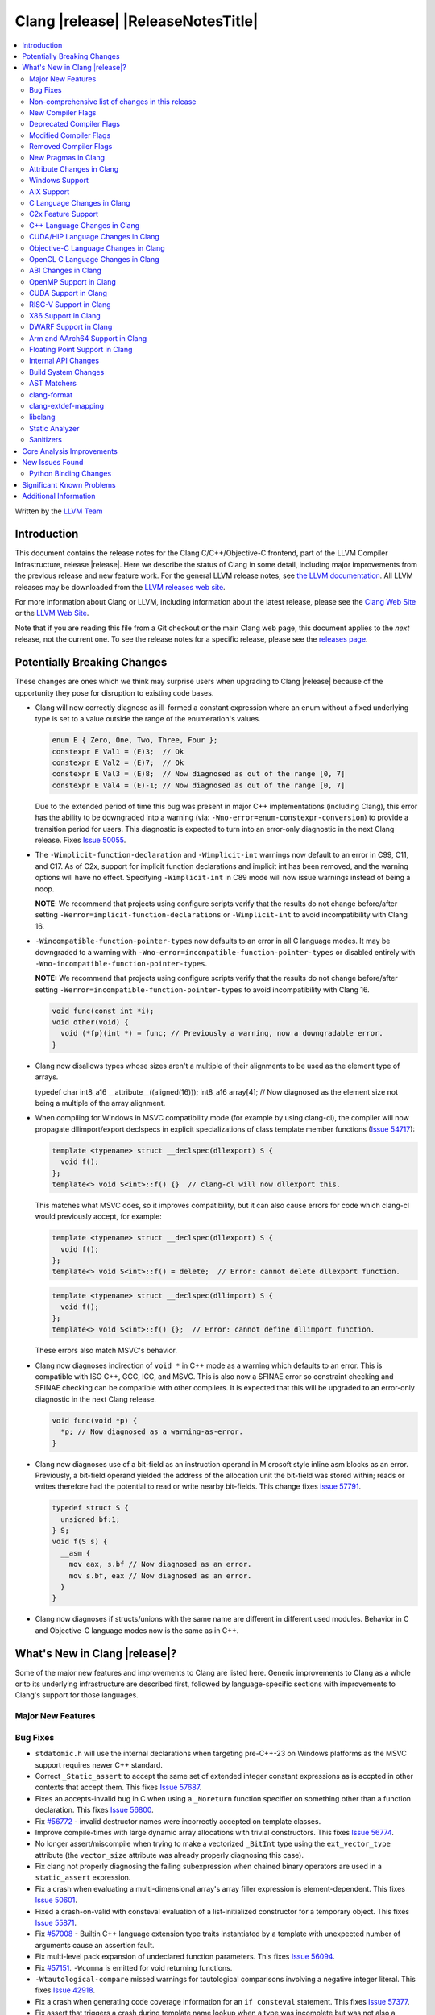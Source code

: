 ===========================================
Clang |release| |ReleaseNotesTitle|
===========================================

.. contents::
   :local:
   :depth: 2

Written by the `LLVM Team <https://llvm.org/>`_

.. only:: PreRelease

  .. warning::
     These are in-progress notes for the upcoming Clang |version| release.
     Release notes for previous releases can be found on
     `the Download Page <https://releases.llvm.org/download.html>`_.

Introduction
============

This document contains the release notes for the Clang C/C++/Objective-C
frontend, part of the LLVM Compiler Infrastructure, release |release|. Here we
describe the status of Clang in some detail, including major
improvements from the previous release and new feature work. For the
general LLVM release notes, see `the LLVM
documentation <https://llvm.org/docs/ReleaseNotes.html>`_. All LLVM
releases may be downloaded from the `LLVM releases web
site <https://llvm.org/releases/>`_.

For more information about Clang or LLVM, including information about the
latest release, please see the `Clang Web Site <https://clang.llvm.org>`_ or the
`LLVM Web Site <https://llvm.org>`_.

Note that if you are reading this file from a Git checkout or the
main Clang web page, this document applies to the *next* release, not
the current one. To see the release notes for a specific release, please
see the `releases page <https://llvm.org/releases/>`_.

Potentially Breaking Changes
============================
These changes are ones which we think may surprise users when upgrading to
Clang |release| because of the opportunity they pose for disruption to existing
code bases.

- Clang will now correctly diagnose as ill-formed a constant expression where an
  enum without a fixed underlying type is set to a value outside the range of
  the enumeration's values.

  .. code-block:: c++

    enum E { Zero, One, Two, Three, Four };
    constexpr E Val1 = (E)3;  // Ok
    constexpr E Val2 = (E)7;  // Ok
    constexpr E Val3 = (E)8;  // Now diagnosed as out of the range [0, 7]
    constexpr E Val4 = (E)-1; // Now diagnosed as out of the range [0, 7]

  Due to the extended period of time this bug was present in major C++
  implementations (including Clang), this error has the ability to be
  downgraded into a warning (via: ``-Wno-error=enum-constexpr-conversion``) to
  provide a transition period for users. This diagnostic is expected to turn
  into an error-only diagnostic in the next Clang release. Fixes
  `Issue 50055 <https://github.com/llvm/llvm-project/issues/50055>`_.

- The ``-Wimplicit-function-declaration`` and ``-Wimplicit-int`` warnings
  now default to an error in C99, C11, and C17. As of C2x,
  support for implicit function declarations and implicit int has been removed,
  and the warning options will have no effect. Specifying ``-Wimplicit-int`` in
  C89 mode will now issue warnings instead of being a noop.

  **NOTE**: We recommend that projects using configure scripts verify that the
  results do not change before/after setting
  ``-Werror=implicit-function-declarations`` or ``-Wimplicit-int`` to avoid
  incompatibility with Clang 16.

- ``-Wincompatible-function-pointer-types`` now defaults to an error in all C
  language modes. It may be downgraded to a warning with
  ``-Wno-error=incompatible-function-pointer-types`` or disabled entirely with
  ``-Wno-incompatible-function-pointer-types``.

  **NOTE:** We recommend that projects using configure scripts verify that the
  results do not change before/after setting
  ``-Werror=incompatible-function-pointer-types`` to avoid incompatibility with
  Clang 16.

  .. code-block:: c

    void func(const int *i);
    void other(void) {
      void (*fp)(int *) = func; // Previously a warning, now a downgradable error.
    }

- Clang now disallows types whose sizes aren't a multiple of their alignments
  to be used as the element type of arrays.

  .. code-block:: c

  typedef char int8_a16 __attribute__((aligned(16)));
  int8_a16 array[4]; // Now diagnosed as the element size not being a multiple of the array alignment.

- When compiling for Windows in MSVC compatibility mode (for example by using
  clang-cl), the compiler will now propagate dllimport/export declspecs in
  explicit specializations of class template member functions (`Issue 54717
  <https://github.com/llvm/llvm-project/issues/54717>`_):

  .. code-block:: c++

    template <typename> struct __declspec(dllexport) S {
      void f();
    };
    template<> void S<int>::f() {}  // clang-cl will now dllexport this.

  This matches what MSVC does, so it improves compatibility, but it can also
  cause errors for code which clang-cl would previously accept, for example:

  .. code-block:: c++

    template <typename> struct __declspec(dllexport) S {
      void f();
    };
    template<> void S<int>::f() = delete;  // Error: cannot delete dllexport function.

  .. code-block:: c++

    template <typename> struct __declspec(dllimport) S {
      void f();
    };
    template<> void S<int>::f() {};  // Error: cannot define dllimport function.

  These errors also match MSVC's behavior.

- Clang now diagnoses indirection of ``void *`` in C++ mode as a warning which
  defaults to an error. This is compatible with ISO C++, GCC, ICC, and MSVC. This
  is also now a SFINAE error so constraint checking and SFINAE checking can be
  compatible with other compilers. It is expected that this will be upgraded to
  an error-only diagnostic in the next Clang release.

  .. code-block:: c++

    void func(void *p) {
      *p; // Now diagnosed as a warning-as-error.
    }

- Clang now diagnoses use of a bit-field as an instruction operand in Microsoft
  style inline asm blocks as an error. Previously, a bit-field operand yielded
  the address of the allocation unit the bit-field was stored within; reads or
  writes therefore had the potential to read or write nearby bit-fields. This
  change fixes `issue 57791 <https://github.com/llvm/llvm-project/issues/57791>`_.

  .. code-block:: c++

    typedef struct S {
      unsigned bf:1;
    } S;
    void f(S s) {
      __asm {
        mov eax, s.bf // Now diagnosed as an error.
        mov s.bf, eax // Now diagnosed as an error.
      }
    }


- Clang now diagnoses if structs/unions with the same name are different in
  different used modules. Behavior in C and Objective-C language modes now is
  the same as in C++.

What's New in Clang |release|?
==============================
Some of the major new features and improvements to Clang are listed
here. Generic improvements to Clang as a whole or to its underlying
infrastructure are described first, followed by language-specific
sections with improvements to Clang's support for those languages.

Major New Features
------------------

Bug Fixes
---------
- ``stdatomic.h`` will use the internal declarations when targeting pre-C++-23
  on Windows platforms as the MSVC support requires newer C++ standard.
- Correct ``_Static_assert`` to accept the same set of extended integer
  constant expressions as is accpted in other contexts that accept them.
  This fixes `Issue 57687 <https://github.com/llvm/llvm-project/issues/57687>`_.
- Fixes an accepts-invalid bug in C when using a ``_Noreturn`` function
  specifier on something other than a function declaration. This fixes
  `Issue 56800 <https://github.com/llvm/llvm-project/issues/56800>`_.
- Fix `#56772 <https://github.com/llvm/llvm-project/issues/56772>`_ - invalid
  destructor names were incorrectly accepted on template classes.
- Improve compile-times with large dynamic array allocations with trivial
  constructors. This fixes
  `Issue 56774 <https://github.com/llvm/llvm-project/issues/56774>`_.
- No longer assert/miscompile when trying to make a vectorized ``_BitInt`` type
  using the ``ext_vector_type`` attribute (the ``vector_size`` attribute was
  already properly diagnosing this case).
- Fix clang not properly diagnosing the failing subexpression when chained
  binary operators are used in a ``static_assert`` expression.
- Fix a crash when evaluating a multi-dimensional array's array filler
  expression is element-dependent. This fixes
  `Issue 50601 <https://github.com/llvm/llvm-project/issues/56016>`_.
- Fixed a crash-on-valid with consteval evaluation of a list-initialized
  constructor for a temporary object. This fixes
  `Issue 55871 <https://github.com/llvm/llvm-project/issues/55871>`_.
- Fix `#57008 <https://github.com/llvm/llvm-project/issues/57008>`_ - Builtin
  C++ language extension type traits instantiated by a template with unexpected
  number of arguments cause an assertion fault.
- Fix multi-level pack expansion of undeclared function parameters.
  This fixes `Issue 56094 <https://github.com/llvm/llvm-project/issues/56094>`_.
- Fix `#57151 <https://github.com/llvm/llvm-project/issues/57151>`_.
  ``-Wcomma`` is emitted for void returning functions.
- ``-Wtautological-compare`` missed warnings for tautological comparisons
  involving a negative integer literal. This fixes
  `Issue 42918 <https://github.com/llvm/llvm-project/issues/42918>`_.
- Fix a crash when generating code coverage information for an
  ``if consteval`` statement. This fixes
  `Issue 57377 <https://github.com/llvm/llvm-project/issues/57377>`_.
- Fix assert that triggers a crash during template name lookup when a type was
  incomplete but was not also a TagType. This fixes
  `Issue 57387 <https://github.com/llvm/llvm-project/issues/57387>`_.
- Fix a crash when emitting a concept-related diagnostic. This fixes
  `Issue 57415 <https://github.com/llvm/llvm-project/issues/57415>`_.
- Fix a crash when attempting to default a virtual constexpr non-special member
  function in a derived class. This fixes
  `Issue 57431 <https://github.com/llvm/llvm-project/issues/57431>`_
- Fix a crash where we attempt to define a deleted destructor. This fixes
  `Issue 57516 <https://github.com/llvm/llvm-project/issues/57516>`_
- Fix ``__builtin_assume_aligned`` crash when the 1st arg is array type. This fixes
  `Issue 57169 <https://github.com/llvm/llvm-project/issues/57169>`_
- Clang configuration files are now read through the virtual file system
  rather than the physical one, if these are different.
- Clang will now no longer treat a C 'overloadable' function without a prototype as
  a variadic function with the attribute.  This should make further diagnostics more
  clear.
- Fixes to builtin template emulation of regular templates.
  `Issue 42102 <https://github.com/llvm/llvm-project/issues/42102>`_
  `Issue 51928 <https://github.com/llvm/llvm-project/issues/51928>`_
- A SubstTemplateTypeParmType can now represent the pack index for a
  substitution from an expanded pack.
  `Issue 56099 <https://github.com/llvm/llvm-project/issues/56099>`_
- Fix `-Wpre-c++17-compat` crashing Clang when compiling C++20 code which
  contains deduced template specializations. This Fixes
  `Issue 57369 <https://github.com/llvm/llvm-project/issues/57369>`_
  `Issue 57643 <https://github.com/llvm/llvm-project/issues/57643>`_
  `Issue 57793 <https://github.com/llvm/llvm-project/issues/57793>`_
- Respect constructor constraints during class template argument deduction (CTAD).
  This is the suggested resolution to CWG DR2628.
  `Issue 57646 <https://github.com/llvm/llvm-project/issues/57646>`_
  `Issue 43829 <https://github.com/llvm/llvm-project/issues/43829>`_
- Fixed a crash in C++20 mode in Clang and Clangd when compile source
  with compilation errors.
  `Issue 53628 <https://github.com/llvm/llvm-project/issues/53628>`_
- The template arguments of a variable template being accessed as a
  member will now be represented in the AST.
- Fix incorrect handling of inline builtins with asm labels.
- Finished implementing C++ DR2565, which results in a requirement becoming
  not satisfied in the event of an instantiation failures in a requires expression's
  parameter list. We previously handled this correctly in a constraint evaluation
  context, but not in a requires clause evaluated as a boolean.
- GNU attributes being applied prior to standard attributes would be handled
  improperly, which was corrected to match the behaviour exhibited by GCC.
  `Issue 58229 <https://github.com/llvm/llvm-project/issues/58229>`_
- The builtin type trait ``__is_aggregate`` now returns ``true`` for arrays of incomplete
  types in accordance with the suggested fix for `LWG3823 <https://cplusplus.github.io/LWG/issue3823>`_
- Fix bug with using enum that could lead to enumerators being treated as if
  they were part of an overload set. This fixes
  `Issue 58067 <https://github.com/llvm/llvm-project/issues/58057>`_
  `Issue 59014 <https://github.com/llvm/llvm-project/issues/59014>`_
  `Issue 54746 <https://github.com/llvm/llvm-project/issues/54746>`_
- Fix assert that triggers a crash during some types of list initialization that
  generate a CXXTemporaryObjectExpr instead of a InitListExpr. This fixes
  `Issue 58302 <https://github.com/llvm/llvm-project/issues/58302>`_
  `Issue 58753 <https://github.com/llvm/llvm-project/issues/58753>`_
  `Issue 59100 <https://github.com/llvm/llvm-project/issues/59100>`_
- Fix issue using __attribute__((format)) on non-variadic functions that expect
  more than one formatted argument.

Improvements to Clang's diagnostics
^^^^^^^^^^^^^^^^^^^^^^^^^^^^^^^^^^^
- Clang will now check compile-time determinable string literals as format strings.
  Fixes `Issue 55805: <https://github.com/llvm/llvm-project/issues/55805>`_.
- ``-Wformat`` now recognizes ``%b`` for the ``printf``/``scanf`` family of
  functions and ``%B`` for the ``printf`` family of functions. Fixes
  `Issue 56885: <https://github.com/llvm/llvm-project/issues/56885>`_.
- Introduced ``-Wsingle-bit-bitfield-constant-conversion``, grouped under
  ``-Wbitfield-constant-conversion``, which diagnoses implicit truncation when
  ``1`` is assigned to a 1-bit signed integer bitfield. This fixes
  `Issue 53253 <https://github.com/llvm/llvm-project/issues/53253>`_. To reduce
  potential false positives, this diagnostic will not diagnose use of the
  ``true`` macro (from ``<stdbool.h>>`) in C language mode despite the macro
  being defined to expand to ``1``.
- Clang will now print more information about failed static assertions. In
  particular, simple static assertion expressions are evaluated to their
  compile-time value and printed out if the assertion fails.
- Diagnostics about uninitialized ``constexpr`` varaibles have been improved
  to mention the missing constant initializer.
- Correctly diagnose a future keyword if it exist as a keyword in the higher
  language version and specifies in which version it will be a keyword. This
  supports both c and c++ language.
- When diagnosing multi-level pack expansions of mismatched lengths, Clang will
  now, in most cases, be able to point to the relevant outer parameter.
- ``no_sanitize("...")`` on a global variable for known but not relevant
  sanitizers is now just a warning. It now says that this will be ignored
  instead of incorrectly saying no_sanitize only applies to functions and
  methods.
- No longer mention ``reinterpet_cast`` in the invalid constant expression
  diagnostic note when in C mode.
- Clang will now give a more suitale diagnostic for declaration of block
  scope identifiers that have external/internal linkage that has an initializer.
  Fixes `Issue 57478: <https://github.com/llvm/llvm-project/issues/57478>`_.
- New analysis pass will now help preserve sugar when combining deductions, in an
  order agnostic way. This will be in effect when deducing template arguments,
  when deducing function return type from multiple return statements, for the
  conditional operator, and for most binary operations. Type sugar is combined
  in a way that strips the sugar which is different between terms, and preserves
  those which are common.
- Correctly diagnose use of an integer literal without a suffix whose
  underlying type is ``long long`` or ``unsigned long long`` as an extension in
  C89 mode . Clang previously only diagnosed if the literal had an explicit
  ``LL`` suffix.
- Clang now correctly diagnoses index that refers past the last possible element
  of FAM-like arrays.
- Clang now correctly diagnoses a warning when defercencing a void pointer in C mode.
  This fixes `Issue 53631 <https://github.com/llvm/llvm-project/issues/53631>`_
- Clang will now diagnose an overload set where a candidate has a constraint that
  refers to an expression with a previous error as nothing viable, so that it
  doesn't generate strange cascading errors, particularly in cases where a
  subsuming constraint fails, which would result in a less-specific overload to
  be selected.
- Add a fix-it hint for the ``-Wdefaulted-function-deleted`` warning to
  explicitly delete the function.
- Fixed an accidental duplicate diagnostic involving the declaration of a
  function definition without a prototype which is preceded by a static
  declaration of the function with a prototype. Fixes
  `Issue 58181 <https://github.com/llvm/llvm-project/issues/58181>`_.

Non-comprehensive list of changes in this release
-------------------------------------------------
- It's now possible to set the crash diagnostics directory through
  the environment variable ``CLANG_CRASH_DIAGNOSTICS_DIR``.
  The ``-fcrash-diagnostics-dir`` flag takes precedence.
- When using header modules, inclusion of a private header and violations of
  the `use-declaration rules
  <https://clang.llvm.org/docs/Modules.html#use-declaration>`_ are now
  diagnosed even when the includer is a textual header. This change can be
  temporarily reversed with ``-Xclang
  -fno-modules-validate-textual-header-includes``, but this flag will be
  removed in a future Clang release.
- Unicode support has been updated to support Unicode 15.0.
  New unicode codepoints are supported as appropriate in diagnostics,
  C and C++ identifiers, and escape sequences.
- Clang now supports loading multiple configuration files. The files from
  default configuration paths are loaded first, unless ``--no-default-config``
  option is used. All files explicitly specified using ``--config=`` option
  are loaded afterwards.
- When loading default configuration files, clang now unconditionally uses
  the real target triple (respecting options such as ``--target=`` and ``-m32``)
  rather than the executable prefix. The respective configuration files are
  also loaded when clang is called via an executable without a prefix (e.g.
  plain ``clang``).
- Default configuration paths were partially changed. Clang now attempts to load
  ``<triple>-<driver>.cfg`` first, and falls back to loading both
  ``<driver>.cfg`` and ``<triple>.cfg`` if the former is not found. `Triple`
  is the target triple and `driver` first tries the canonical name
  for the driver (respecting ``--driver-mode=``), and then the name found
  in the executable.
- If the environment variable ``SOURCE_DATE_EPOCH`` is set, it specifies a UNIX
  timestamp to be used in replacement of the current date and time in
  the ``__DATE__``, ``__TIME__``, and ``__TIMESTAMP__`` macros. See
  `<https://reproducible-builds.org/docs/source-date-epoch/>`_.

New Compiler Flags
------------------

- Implemented `-fcoro-aligned-allocation` flag. This flag implements
  Option 2 of P2014R0 aligned allocation of coroutine frames
  (`P2014R0 <https://www.open-std.org/jtc1/sc22/wg21/docs/papers/2020/p2014r0.pdf>`_).
  With this flag, the coroutines will try to lookup aligned allocation
  function all the time. The compiler will emit an error if it fails to
  find aligned allocation function. So if the user code implemented self
  defined allocation function for coroutines, the existing code will be
  broken. A little divergence with P2014R0 is that clang will lookup
  `::operator new(size_­t, std::aligned_val_t, nothrow_­t)` if there is
  `get_­return_­object_­on_­allocation_­failure`. We feel this is more consistent
  with the intention.
- Added ``--no-default-config`` to disable automatically loading configuration
  files using default paths.

Deprecated Compiler Flags
-------------------------
- ``-enable-trivial-auto-var-init-zero-knowing-it-will-be-removed-from-clang``
  has been deprecated. The flag will be removed in Clang 18.
  ``-ftrivial-auto-var-init=zero`` is now available unconditionally, to be
  compatible with GCC.

Modified Compiler Flags
-----------------------
- Clang now permits specifying ``--config=`` multiple times, to load multiple
  configuration files.

Removed Compiler Flags
-------------------------

New Pragmas in Clang
--------------------
- ...

Attribute Changes in Clang
--------------------------
- Added support for ``__attribute__((guard(nocf)))`` and C++-style
  ``[[clang::guard(nocf)]]``, which is equivalent to ``__declspec(guard(nocf))``
  when using the MSVC environment. This is to support enabling Windows Control
  Flow Guard checks with the ability to disable them for specific functions when
  using the MinGW environment. This attribute is only available for Windows
  targets.

- Introduced a new function attribute ``__attribute__((nouwtable))`` to suppress
  LLVM IR ``uwtable`` function attribute.

- Updated the value returned by ``__has_c_attribute(nodiscard)`` to ``202003L``
  based on the final date specified by the C2x committee draft. We already
  supported the ability to specify a message in the attribute, so there were no
  changes to the attribute behavior.

- Updated the value returned by ``__has_c_attribute(fallthrough)`` to ``201910L``
  based on the final date specified by the C2x committee draft. We previously
  used ``201904L`` (the date the proposal was seen by the committee) by mistake.
  There were no other changes to the attribute behavior.

- Introduced a new record declaration attribute ``__attribute__((enforce_read_only_placement))``
  to support analysis of instances of a given type focused on read-only program
  memory placement. It emits a warning if something in the code provably prevents
  an instance from a read-only memory placement.

Windows Support
---------------
- For the MinGW driver, added the options ``-mguard=none``, ``-mguard=cf`` and
  ``-mguard=cf-nochecks`` (equivalent to ``/guard:cf-``, ``/guard:cf`` and
  ``/guard:cf,nochecks`` in clang-cl) for enabling Control Flow Guard checks
  and generation of address-taken function table.

AIX Support
-----------
* When using ``-shared``, the clang driver now invokes llvm-nm to create an
  export list if the user doesn't specify one via linker flag or pass an
  alternative export control option.

C Language Changes in Clang
---------------------------
- Adjusted ``-Wformat`` warnings according to `WG14 N2562 <https://www.open-std.org/jtc1/sc22/wg14/www/docs/n2562.pdf>`_.
  Clang will now consider default argument promotions in ``printf``, and remove
  unnecessary warnings. Especially ``int`` argument with specifier ``%hhd`` and
  ``%hd``.

C2x Feature Support
-------------------
- Implemented `WG14 N2662 <https://www.open-std.org/jtc1/sc22/wg14/www/docs/n2662.pdf>`_,
  so the [[maybe_unused]] attribute may be applied to a label to silence an
  ``-Wunused-label`` warning.
- Implemented `WG14 N2508 <https://www.open-std.org/jtc1/sc22/wg14/www/docs/n2508.pdf>`_,
  so labels can placed everywhere inside a compound statement.
- Implemented `WG14 N2927 <https://www.open-std.org/jtc1/sc22/wg14/www/docs/n2927.htm>`_,
  the Not-so-magic ``typeof`` operator. Also implemented
  `WG14 N2930 <https://www.open-std.org/jtc1/sc22/wg14/www/docs/n2930.pdf>`_,
  renaming ``remove_quals``, so the ``typeof_unqual`` operator is also
  supported. Both of these operators are supported only in C2x mode. The
  ``typeof`` operator specifies the type of the given parenthesized expression
  operand or type name, including all qualifiers. The ``typeof_unqual``
  operator is similar to ``typeof`` except that all qualifiers are removed,
  including atomic type qualification and type attributes which behave like a
  qualifier, such as an address space attribute.

  .. code-block:: c

    __attribute__((address_space(1))) const _Atomic int Val;
    typeof(Val) OtherVal; // type is '__attribute__((address_space(1))) const _Atomic int'
    typeof_unqual(Val) OtherValUnqual; // type is 'int'

C++ Language Changes in Clang
-----------------------------
- Implemented DR692, DR1395 and DR1432. Use the ``-fclang-abi-compat=15`` option
  to get the old partial ordering behavior regarding packs. Note that the fix for
  DR1432 is speculative that there is no wording or even resolution for this issue.
  A speculative fix for DR1432 is needed because it fixes regressions caused by DR692.
- Clang's default C++/ObjC++ standard is now ``gnu++17`` instead of ``gnu++14``.
  This means Clang will by default accept code using features from C++17 and
  conforming GNU extensions. Projects incompatible with C++17 can add
  ``-std=gnu++14`` to their build settings to restore the previous behaviour.

C++20 Feature Support
^^^^^^^^^^^^^^^^^^^^^
- Support capturing structured bindings in lambdas
  (`P1091R3 <https://wg21.link/p1091r3>`_ and `P1381R1 <https://wg21.link/P1381R1>`_).
  This fixes issues `Issue 52720 <https://github.com/llvm/llvm-project/issues/52720>`_,
  `Issue 54300 <https://github.com/llvm/llvm-project/issues/54300>`_,
  `Issue 54301 <https://github.com/llvm/llvm-project/issues/54301>`_,
  and `Issue 49430 <https://github.com/llvm/llvm-project/issues/49430>`_.
- Consider explicitly defaulted constexpr/consteval special member function
  template instantiation to be constexpr/consteval even though a call to such
  a function cannot appear in a constant expression.
  (C++14 [dcl.constexpr]p6 (CWG DR647/CWG DR1358))
- Correctly defer dependent immediate function invocations until template instantiation.
  This fixes `Issue 55601 <https://github.com/llvm/llvm-project/issues/55601>`_.
- Implemented "Conditionally Trivial Special Member Functions" (`P0848 <https://wg21.link/p0848r3>`_).
  Note: The handling of deleted functions is not yet compliant, as Clang
  does not implement `DR1496 <https://www.open-std.org/jtc1/sc22/wg21/docs/cwg_defects.html#1496>`_
  and `DR1734 <https://www.open-std.org/jtc1/sc22/wg21/docs/cwg_defects.html#1734>`_.
- Class member variables are now in scope when parsing a ``requires`` clause. Fixes
  `Issue 55216 <https://github.com/llvm/llvm-project/issues/55216>`_.
- Correctly set expression evaluation context as 'immediate function context' in
  consteval functions.
  This fixes `Issue 51182 <https://github.com/llvm/llvm-project/issues/51182>`_.
- Fixes an assert crash caused by looking up missing vtable information on ``consteval``
  virtual functions. Fixes `Issue 55065 <https://github.com/llvm/llvm-project/issues/55065>`_.
- Skip rebuilding lambda expressions in arguments of immediate invocations.
  This fixes `Issue 56183 <https://github.com/llvm/llvm-project/issues/56183>`_,
  `Issue 51695 <https://github.com/llvm/llvm-project/issues/51695>`_,
  `Issue 50455 <https://github.com/llvm/llvm-project/issues/50455>`_,
  `Issue 54872 <https://github.com/llvm/llvm-project/issues/54872>`_,
  `Issue 54587 <https://github.com/llvm/llvm-project/issues/54587>`_.
- Clang now correctly delays the instantiation of function constraints until
  the time of checking, which should now allow the libstdc++ ranges implementation
  to work for at least trivial examples.  This fixes
  `Issue 44178 <https://github.com/llvm/llvm-project/issues/44178>`_.
- Clang implements DR2621, correcting a defect in ``using enum`` handling.  The
  name is found via ordinary lookup so typedefs are found.
- Implemented `P0634r3 <https://www.open-std.org/jtc1/sc22/wg21/docs/papers/2018/p0634r3.html>`_,
  which removes the requirement for the ``typename`` keyword in certain contexts.
- Implemented The Equality Operator You Are Looking For (`P2468 <http://wg21.link/p2468r2>`_).

C++2b Feature Support
^^^^^^^^^^^^^^^^^^^^^

- Support label at end of compound statement (`P2324 <https://wg21.link/p2324r2>`_).
- Implemented `P1169R4: static operator() <https://wg21.link/P1169R4>`_.

CUDA/HIP Language Changes in Clang
----------------------------------

Objective-C Language Changes in Clang
-------------------------------------

OpenCL C Language Changes in Clang
----------------------------------

...

ABI Changes in Clang
--------------------

OpenMP Support in Clang
-----------------------

...

CUDA Support in Clang
---------------------

- Clang now supports CUDA SDK up to 11.8
- Added support for targeting sm_{87,89,90} GPUs.

RISC-V Support in Clang
-----------------------
- ``sifive-7-rv32`` and ``sifive-7-rv64`` are no longer supported for ``-mcpu``.
  Use ``sifive-e76``, ``sifive-s76``, or ``sifive-u74`` instead.

X86 Support in Clang
--------------------
- Support ``-mindirect-branch-cs-prefix`` for call and jmp to indirect thunk.
- Fix 32-bit ``__fastcall`` and ``__vectorcall`` ABI mismatch with MSVC.

DWARF Support in Clang
----------------------

Arm and AArch64 Support in Clang
--------------------------------

- The target(..) function attributes for AArch64 now accept:

  * ``"arch=<arch>"`` strings, that specify the architecture for a function as per the ``-march`` option.
  * ``"cpu=<cpu>"`` strings, that specify the cpu for a function as per the ``-mcpu`` option.
  * ``"tune=<cpu>"`` strings, that specify the tune cpu for a function as per ``-mtune``.
  * ``"+<feature>"``, ``"+no<feature>"`` enables/disables the specific feature, for compatibility with GCC target attributes.
  * ``"<feature>"``, ``"no-<feature>"`` enabled/disables the specific feature, for backward compatibility with previous releases.
- ``-march`` values for targeting armv2, armv2A, armv3 and armv3M have been removed.
  Their presence gave the impression that Clang can correctly generate code for
  them, which it cannot.
- Add driver and tuning support for Neoverse V2 via the flag ``-mcpu=neoverse-v2``.
  Native detection is also supported via ``-mcpu=native``.

Floating Point Support in Clang
-------------------------------

Internal API Changes
--------------------

Build System Changes
--------------------

AST Matchers
------------

clang-format
------------
- Add `RemoveSemicolon` option for removing `;` after a non-empty function definition.

clang-extdef-mapping
--------------------

libclang
--------
- Introduced the new function ``clang_getUnqualifiedType``, which mimics
  the behavior of ``QualType::getUnqualifiedType`` for ``CXType``.
- Introduced the new function ``clang_getNonReferenceType``, which mimics
  the behavior of ``QualType::getNonReferenceType`` for ``CXType``.
- Introduced the new function ``clang_CXXMethod_isDeleted``, which queries
  whether the method is declared ``= delete``.
- ``clang_Cursor_getNumTemplateArguments``, ``clang_Cursor_getTemplateArgumentKind``, 
  ``clang_Cursor_getTemplateArgumentType``, ``clang_Cursor_getTemplateArgumentValue`` and 
  ``clang_Cursor_getTemplateArgumentUnsignedValue`` now work on struct, class,
  and partial template specialization cursors in addition to function cursors.

Static Analyzer
---------------
- Removed the deprecated ``-analyzer-store`` and
  ``-analyzer-opt-analyze-nested-blocks`` analyzer flags.
  ``scanbuild`` was also updated accordingly.
  Passing these flags will result in a hard error.

.. _release-notes-sanitizers:

Sanitizers
----------
- ``-fsanitize-memory-param-retval`` is turned on by default. With
  ``-fsanitize=memory``, passing uninitialized variables to functions and
  returning uninitialized variables from functions is more aggressively
  reported. ``-fno-sanitize-memory-param-retval`` restores the previous
  behavior.

Core Analysis Improvements
==========================

- ...

New Issues Found
================

- ...

Python Binding Changes
----------------------

The following methods have been added:

-  ...

Significant Known Problems
==========================

Additional Information
======================

A wide variety of additional information is available on the `Clang web
page <https://clang.llvm.org/>`_. The web page contains versions of the
API documentation which are up-to-date with the Git version of
the source code. You can access versions of these documents specific to
this release by going into the "``clang/docs/``" directory in the Clang
tree.

If you have any questions or comments about Clang, please feel free to
contact us on the Discourse forums (Clang Frontend category)
<https://discourse.llvm.org/c/clang/6>`_.

